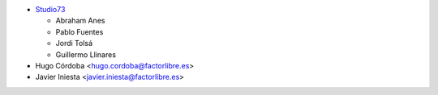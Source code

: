 * `Studio73 <https://www.studio73.es>`_

  * Abraham Anes
  * Pablo Fuentes
  * Jordi Tolsá
  * Guillermo Llinares

* Hugo Córdoba <hugo.cordoba@factorlibre.es>
* Javier Iniesta <javier.iniesta@factorlibre.es>
